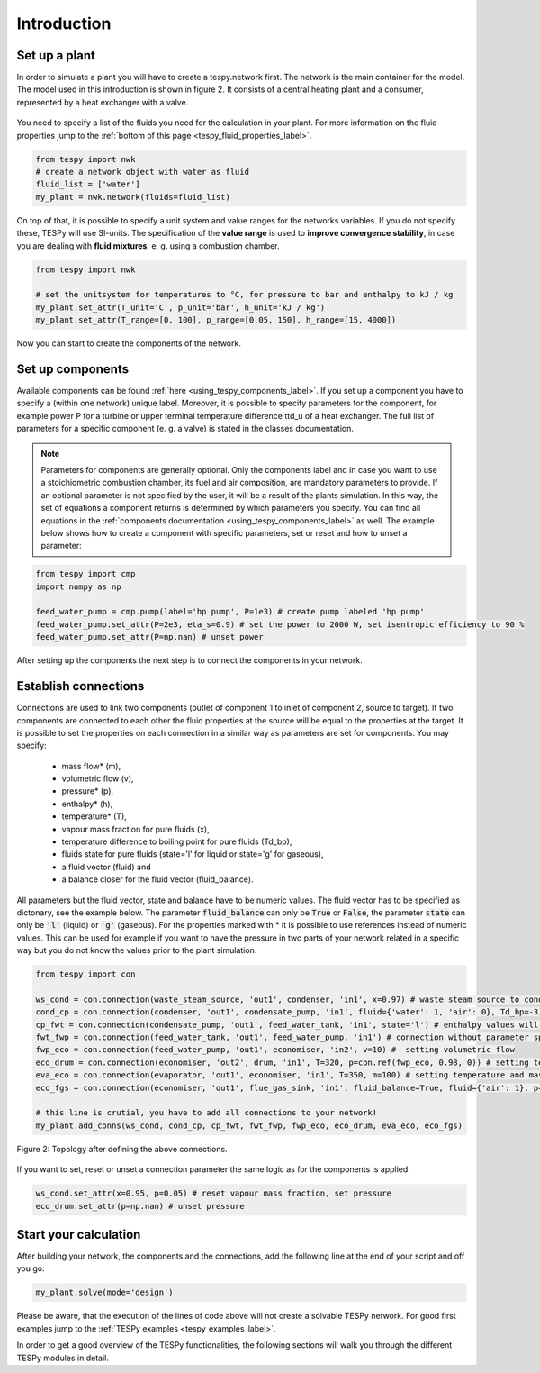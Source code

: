 Introduction
============

Set up a plant
--------------

In order to simulate a plant you will have to create a tespy.network first. The network is the main container for the model.
The model used in this introduction is shown in figure 2. It consists of a central heating plant and a consumer, represented by a heat exchanger with a valve.

.. figure:: api/_images/dhs_tut_scheme.svg

    :align: center

    Figure 2: Topology of the simplest district heating system

.. _using_tespy_introduction_label:


You need to specify a list of the fluids you need for the calculation in your plant. For more information on the fluid properties jump to the :ref:`bottom of this page <tespy_fluid_properties_label>`.

.. code-block:: python

	from tespy import nwk
	# create a network object with water as fluid
	fluid_list = ['water']
	my_plant = nwk.network(fluids=fluid_list)

On top of that, it is possible to specify a unit system and value ranges for the networks variables. If you do not specify these, TESPy will use SI-units.
The specification of the **value range** is used to **improve convergence stability**, in case you are dealing with **fluid mixtures**, e. g. using a combustion chamber.

.. code-block:: python

	from tespy import nwk

	# set the unitsystem for temperatures to °C, for pressure to bar and enthalpy to kJ / kg
	my_plant.set_attr(T_unit='C', p_unit='bar', h_unit='kJ / kg')
	my_plant.set_attr(T_range=[0, 100], p_range=[0.05, 150], h_range=[15, 4000])

Now you can start to create the components of the network.

Set up components
-----------------

Available components can be found :ref:`here <using_tespy_components_label>`. If you set up a component you have to specify a (within one network) unique label.
Moreover, it is possible to specify parameters for the component, for example power P for a turbine or upper terminal temperature difference ttd_u of a heat exchanger.
The full list of parameters for a specific component (e. g. a valve) is stated in the classes documentation.

.. note::
	Parameters for components are generally optional. Only the components label and in case you want to use a stoichiometric combustion chamber, its fuel and air composition, are mandatory parameters to provide.
	If an optional parameter is not specified by the user, it will be a result of the plants simulation. In this way, the set of equations a component returns is determined by which parameters you specify.
	You can find all equations in the :ref:`components documentation <using_tespy_components_label>` as well. The example below shows how to create a component with specific parameters, set or reset and how to unset a parameter:

.. code-block:: python

	from tespy import cmp
	import numpy as np

	feed_water_pump = cmp.pump(label='hp pump', P=1e3) # create pump labeled 'hp pump'
	feed_water_pump.set_attr(P=2e3, eta_s=0.9) # set the power to 2000 W, set isentropic efficiency to 90 %
	feed_water_pump.set_attr(P=np.nan) # unset power

After setting up the components the next step is to connect the components in your network.

Establish connections
---------------------

Connections are used to link two components (outlet of component 1 to inlet of component 2, source to target).
If two components are connected to each other the fluid properties at the source will be equal to the properties at the target.
It is possible to set the properties on each connection in a similar way as parameters are set for components. You may specify:

 * mass flow* (m),
 * volumetric flow (v),
 * pressure* (p),
 * enthalpy* (h),
 * temperature* (T),
 * vapour mass fraction for pure fluids (x),
 * temperature difference to boiling point for pure fluids (Td_bp),
 * fluids state for pure fluids (state='l' for liquid or state='g' for gaseous),
 * a fluid vector (fluid) and
 * a balance closer for the fluid vector (fluid_balance).

All parameters but the fluid vector, state and balance have to be numeric values. The fluid vector has to be specified as dictonary, see the example below.
The parameter :code:`fluid_balance` can only be :code:`True` or :code:`False`, the parameter :code:`state` can only be :code:`'l'` (liquid) or :code:`'g'` (gaseous).
For the properties marked with * it is possible to use references instead of numeric values.
This can be used for example if you want to have the pressure in two parts of your network related in a specific way but you do not know the values prior to the plant simulation.

.. code-block:: python

	from tespy import con

	ws_cond = con.connection(waste_steam_source, 'out1', condenser, 'in1', x=0.97) # waste steam source to condenser hot side inlet and setting vapour mass fraction
	cond_cp = con.connection(condenser, 'out1', condensate_pump, 'in1', fluid={'water': 1, 'air': 0}, Td_bp=-3) # setting a fluid vector: {'fluid i': mass fraction i}, subcooling to 3 K (15/9 K if temperature unit is Fahrenheit)
	cp_fwt = con.connection(condensate_pump, 'out1', feed_water_tank, 'in1', state='l') # enthalpy values will be manipulated in calculation process in a way, that the fluids state is liquid all the time
	fwt_fwp = con.connection(feed_water_tank, 'out1', feed_water_pump, 'in1') # connection without parameter specification
	fwp_eco = con.connection(feed_water_pump, 'out1', economiser, 'in2', v=10) #  setting volumetric flow
	eco_drum = con.connection(economiser, 'out2', drum, 'in1', T=320, p=con.ref(fwp_eco, 0.98, 0)) # setting temperature and pressure via reference object (pressure at this point is 0.98 times of pressure at connection fwp_eco)
	eva_eco = con.connection(evaporator, 'out1', economiser, 'in1', T=350, m=100) # setting temperature and mass flow
	eco_fgs = con.connection(economiser, 'out1', flue_gas_sink, 'in1', fluid_balance=True, fluid={'air': 1}, p=1) # setting fluid vector partially as well as the fluid balance parameter and pressure

	# this line is crutial, you have to add all connections to your network!
	my_plant.add_conns(ws_cond, cond_cp, cp_fwt, fwt_fwp, fwp_eco, eco_drum, eva_eco, eco_fgs)

.. figure:: api/_images/intro_connections.svg
    :align: center

    Figure 2: Topology after defining the above connections.

If you want to set, reset or unset a connection parameter the same logic as for the components is applied.

.. code-block:: python

	ws_cond.set_attr(x=0.95, p=0.05) # reset vapour mass fraction, set pressure
	eco_drum.set_attr(p=np.nan) # unset pressure

Start your calculation
----------------------

After building your network, the components and the connections, add the following line at the end of your script and off you go:

.. code-block:: python

	my_plant.solve(mode='design')

Please be aware, that the execution of the lines of code above will not create a solvable TESPy network. For good first examples jump to the :ref:`TESPy examples <tespy_examples_label>`.

In order to get a good overview of the TESPy functionalities, the following sections will walk you through the different TESPy modules in detail.
